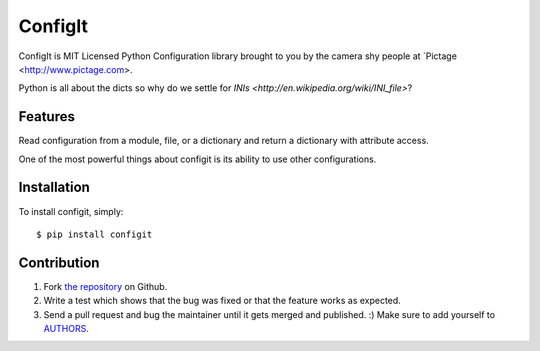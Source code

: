 ConfigIt
========

.. image:: TODO

ConfigIt is MIT Licensed Python Configuration library brought to you
by the camera shy people at `Pictage <http://www.pictage.com>.

Python is all about the dicts so why do we settle for `INIs <http://en.wikipedia.org/wiki/INI_file>`?


Features
--------

Read configuration from a module, file, or a dictionary
and return a dictionary with attribute access.

One of the most powerful things about configit is its ability to use other
configurations.


Installation
------------

To install configit, simply: ::

    $ pip install configit


Contribution
------------

#. Fork `the repository`_ on Github.
#. Write a test which shows that the bug was fixed or that the feature works as expected.
#. Send a pull request and bug the maintainer until it gets merged and published. :) Make sure to add yourself to AUTHORS_.

.. _`the repository`: http://github.com/pictage/ConfigIt
.. _AUTHORS: https://github.com/pictage/ConfigIt/blob/master/AUTHORS.rst

